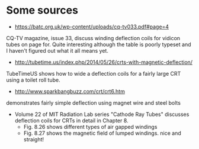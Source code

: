* Some sources

- https://batc.org.uk/wp-content/uploads/cq-tv033.pdf#page=4

CQ-TV magazine, issue 33, discuss winding deflection coils for vidicon
tubes on page for. Quite interesting although the table is poorly
typeset and I haven't figured out what it all means yet.

- http://tubetime.us/index.php/2014/05/26/crts-with-magnetic-deflection/

TubeTimeUS shows how to wide a deflection coils for a fairly large CRT
using a toilet roll tube.

- http://www.sparkbangbuzz.com/crt/crt6.htm
demonstrates fairly simple deflection using magnet wire and steel
bolts


- Volume 22 of MIT Radiation Lab series "Cathode Ray Tubes" discusses
  deflection coils for CRTs in detail in Chapter 8.
  - Fig. 8.26 shows different types of air gapped windings
  - Fig. 8.27 shows the magnetic field of lumped windings. nice and
    straight!

